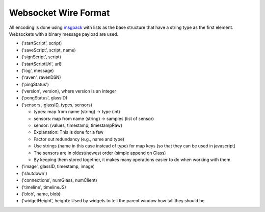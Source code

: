 Websocket Wire Format
=====================

All encoding is done using `msgpack <http://msgpack.org>`_ with lists as the base structure that have a string type as the first element.  Websockets with a binary message payload are used.

* ('startScript', script)
* ('saveScript', script, name)
* ('signScript', script)
* ('startScriptUrl', url)
* ('log', message)
* ('raven', ravenDSN)
* ('pingStatus')
* ('version', version), where version is an integer
* ('pongStatus', glassID)
* ('sensors', glassID, types, sensors)

  * types: map from name (string) -> type (int)
  * sensors: map from name (string) -> samples (list of sensor)
  * sensor: (values, timestamp, timestampRaw)
  * Explanation: This is done for a few
  * Factor out redundancy (e.g., name and type)
  * Use strings (name in this case instead of type) for map keys (so that they can be used in javascript)
  * The sensors are in oldest/newest order (simple append on Glass)
  * By keeping them stored together, it makes many operations easier to do when working with them.

* ('image', glassID, timestamp, image)
* ('shutdown')
* ('connections', numGlass, numClient)
* ('timeline', timelineJS)
* ('blob', name, blob)
* ('widgetHeight', height): Used by widgets to tell the parent window how tall they should be
